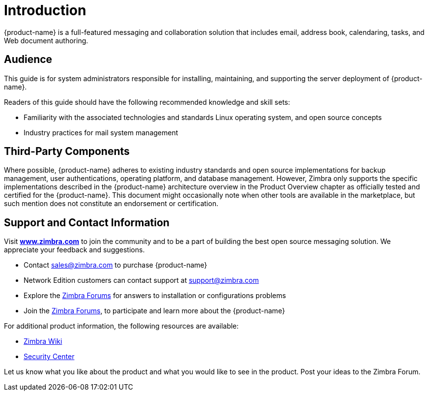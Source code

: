 [[introduction]]
= Introduction

{product-name} is a full-featured messaging and collaboration solution that includes email, address book, calendaring, tasks, and Web
document authoring.

== Audience

This guide is for system administrators responsible for
installing, maintaining, and supporting the server deployment of
{product-name}.

Readers of this guide should have the following recommended knowledge and skill sets:

* Familiarity with the associated technologies and standards Linux operating system, and open source concepts
* Industry practices for mail system management

== Third-Party Components

Where possible, {product-name} adheres to existing industry standards and open source implementations for backup management, user authentications, operating platform, and database management. However,
Zimbra only supports the specific implementations described in the
{product-name} architecture overview in the Product Overview
chapter as officially tested and certified for the {product-name}.
This document might occasionally note when other tools are available in
the marketplace, but such mention does not constitute an endorsement or
certification.

== Support and Contact Information

Visit https://www.zimbra.com[*www.zimbra.com*] to join the community and to be a part of
building the best open source messaging solution. We appreciate your
feedback and suggestions.

* Contact sales@zimbra.com to purchase {product-name}
* Network Edition customers can contact support at support@zimbra.com
* Explore the https://forums.zimbra.org/[Zimbra Forums] for answers to installation or configurations problems
* Join the https://forums.zimbra.org/[Zimbra Forums], to participate and learn more about the {product-name}

For additional product information, the following resources are available:

* https://wiki.zimbra.com[Zimbra Wiki]
* https://wiki.zimbra.com/wiki/SecurityCenter[Security Center]

Let us know what you like about the product and what you would like to
see in the product. Post your ideas to the Zimbra Forum.
